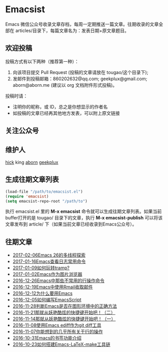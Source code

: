 * Emacsist
  [[http://elpa.popkit.org/#/emacsist][file:http://elpa.popkit.org/packages/emacsist-badge.svg]]

  Emacs 微信公众号收录文章存档，每周一定期推送一篇文章。往期收录的文章全部在 articles/目录下，每篇文章名为：发表日期+原文章题目。

** 欢迎投稿

   投稿方式有以下两种（推荐第一种）：
   1. 向该项目提交 Pull Request (投稿的文章请放在 tougao/这个目录下);
   2. 发邮件到投稿邮箱：860202632@qq.com; geekplux@gmail.com; aborn@aborn.me (建议以 org 文档附件形式投稿)。

   投稿时请：
   - 注明你的昵称，或 ID，总之是你想显示的作者名
   - 如投稿的文章已经再其他地方发表，可以附上原文链接

** 关注公众号
   [[./images/qrcode.jpg]]

** 维护人
   [[https://github.com/hick][hick]] king [[https://github.com/aborn][aborn]] [[https://github.com/geekplux][geekplux]]

** 生成往期文章列表

   #+BEGIN_SRC emacs-lisp
   (load-file "/path/to/emacsist.el")
   (require 'emacsist)
   (setq emacsist-repo-root "/path/to")
   #+END_SRC

   执行 emacsist.el 里的 *M-x emacsist* 命令就可以生成往期文章列表。如果当前buffer打开的是 tougao/
   目录下的文章，执行 *M-x emacsist-publish* 可以将该文章发布到 article/ 下（如果当前文章已经收录到Emacs公众号）。

** 往期文章
   + [[./articles/2017-02-06Emacs 26的多线程探索.org][2017-02-06Emacs 26的多线程探索]]
   + [[./articles/2017-01-16Emacs查看日志常用命令.org][2017-01-16Emacs查看日志常用命令]]
   + [[./articles/2017-01-09如何玩转tramp%3F.org][2017-01-09如何玩转tramp?]]
   + [[./articles/2017-01-02Emacs作为图片浏览器.org][2017-01-02Emacs作为图片浏览器]]
   + [[./articles/2016-12-26Emacs中那些不常用的行操作命令.org][2016-12-26Emacs中那些不常用的行操作命令]]
   + [[./articles/2016-12-19Emacs中使用Rmail收取邮件.org][2016-12-19Emacs中使用Rmail收取邮件]]
   + [[./articles/2016-12-12为什么要用Emacs.md][2016-12-12为什么要用Emacs]]
   + [[./articles/2016-12-05如何编写EmacsScript.org][2016-12-05如何编写EmacsScript]]
   + [[./articles/2016-11-28判断Emacs是否在图形环境中的正确方法.org][2016-11-28判断Emacs是否在图形环境中的正确方法]]
   + [[./articles/2016-11-21那就从妖艳酷炫的快捷键开始吧！（二）.org][2016-11-21那就从妖艳酷炫的快捷键开始吧！（二）]]
   + [[./articles/2016-11-14那就从妖艳酷炫的快捷键开始吧！（一）.org][2016-11-14那就从妖艳酷炫的快捷键开始吧！（一）]]
   + [[./articles/2016-11-08使用Emacs ediff作为git diff工具.org][2016-11-08使用Emacs ediff作为git diff工具]]
   + [[./articles/2016-11-07你能想到的几乎所有关于行的操作.org][2016-11-07你能想到的几乎所有关于行的操作]]
   + [[./articles/2016-10-31Emacs的书签功能介绍.org][2016-10-31Emacs的书签功能介绍]]
   + [[./articles/2016-10-23如何搭建Emacs-LaTeX-make工具链.org][2016-10-23如何搭建Emacs-LaTeX-make工具链]]
